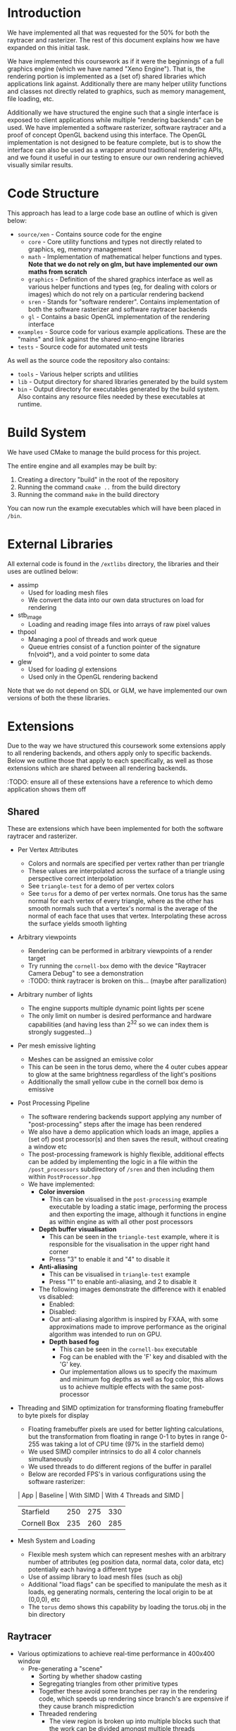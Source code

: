 * Introduction

	We have implemented all that was requested for the 50% for both the raytracer and rasterizer. The rest of this document explains how we have expanded on this initial task.

	We have implemented this coursework as if it were the beginnings of a full graphics engine (which we have named "Xeno Engine"). That is, the rendering portion is implemented as a (set of) shared libraries which applications link against. Additionally there are many helper utility functions and classes not directly related to graphics, such as memory management, file loading, etc.

	Additionally we have structured the engine such that a single interface is exposed to client applications while multiple "rendering backends" can be used. We have implemented a software rasterizer, software raytracer and a proof of concept OpenGL backend using this interface. The OpenGL implementation is not designed to be feature complete, but is to show the interface can also be used as a wrapper around traditional rendering APIs, and we found it useful in our testing to ensure our own rendering achieved visually similar results.

* Code Structure

	This approach has lead to a large code base an outline of which is given below:

	- =source/xen= - Contains source code for the engine
		- =core= - Core utility functions and types not directly related to graphics, eg, memory management
		- =math= - Implementation of mathematical helper functions and types. *Note that we do not rely on glm, but have implemented our own maths from scratch*
		- =graphics= - Definition of the shared graphics interface as well as various helper functions and types (eg, for dealing with colors or images) which do not rely on a particular rendering backend
		- =sren= - Stands for "software renderer". Contains implementation of both the software rasterizer and software raytracer backends
		- =gl= - Contains a basic OpenGL implementation of the rendering interface
	- =examples= - Source code for various example applications. These are the "mains" and link against the shared xeno-engine libraries
	- =tests= - Source code for automated unit tests

	As well as the source code the repository also contains:
	- =tools= - Various helper scripts and utilities
	- =lib=   - Output directory for shared libraries generated by the build system
	- =bin=   - Output directory for executables generated by the build system. Also contains any resource files needed by these executables at runtime.

* Build System

	We have used CMake to manage the build process for this project.

	The entire engine and all examples may be built by:

	1. Creating a directory "build" in the root of the repository
	2. Running the command ~cmake ..~ from the build directory
	3. Running the command ~make~ in the build directory

	You can now run the example executables which will have been placed in =/bin=.

* External Libraries

	All external code is found in the =/extlibs= directory, the libraries and their uses are outlined below:

	- assimp
		- Used for loading mesh files
		- We convert the data into our own data structures on load for rendering
	- stb_image
		- Loading and reading image files into arrays of raw pixel values
	- thpool
		- Managing a pool of threads and work queue
		- Queue entries consist of a function pointer of the signature fn(void*), and a void pointer to some data
	- glew
		- Used for loading gl extensions
		- Used only in the OpenGL rendering backend

  Note that we do not depend on SDL or GLM, we have implemented our own versions of both the these libraries.

* Extensions

	Due to the way we have structured this coursework some extensions apply to all rendering backends, and others apply only to specific backends. Below we outline those that apply to each specifically, as well as those extensions which are shared between all rendering backends.

	:TODO: ensure all of these extensions have a reference to which demo application shows them off

** Shared

	 These are extensions which have been implemented for both the software raytracer and rasterizer.

	 - Per Vertex Attributes
		 - Colors and normals are specified per vertex rather than per triangle
		 - These values are interpolated across the surface of a triangle using perspective correct interpolation
		 - See =triangle-test= for a demo of per vertex colors
		 - See =torus= for a demo of per vertex normals. One torus has the same normal for each vertex of every triangle, where as the other has smooth normals such that a vertex's normal is the average of the normal of each face that uses that vertex. Interpolating these across the surface yields smooth lighting
	 - Arbitrary viewpoints
		 - Rendering can be performed in arbitrary viewpoints of a render target
		 - Try running the =cornell-box= demo with the device "Raytracer Camera Debug" to see a demonstration
		 - :TODO: think raytracer is broken on this... (maybe after parallization)
	 - Arbitrary number of lights
		 - The engine supports multiple dynamic point lights per scene
		 - The only limit on number is desired performance and hardware capabilities (and having less than 2^32 so we can index them is strongly suggested...)
	 - Per mesh emissive lighting
		 - Meshes can be assigned an emissive color
		 - This can be seen in the torus demo, where the 4 outer cubes appear to glow at the same brightness regardless of the light's positions
		 - Additionally the small yellow cube in the cornell box demo is emissive
	 - Post Processing Pipeline
		 - The software rendering backends support applying any number of "post-processing" steps after the image has been rendered
		 - We also have a demo application which loads an image, applies a (set of) post processor(s) and then saves the result, without creating a window etc
		 - The post-processing framework is highly flexible, additional effects can be added by implementing the logic in a file within the =/post_processors= subdirectory of =/sren= and then including them within =PostProcessor.hpp=
		 - We have implemented:
			 - *Color inversion*
				 - This can be visualised in the =post-processing= example executable by loading a static image, performing the process and then exporting the image, although it functions in engine as within engine as with all other post processors
			 - *Depth buffer visualisation*
				 - This can be seen in the =triangle-test= example, where it is responsible for the visualisation in the upper right hand corner
				 - Press "3" to enable it and "4" to disable it
			 - *Anti-aliasing*
				 - This can be visualised in =triangle-test= example
				 - Press "1" to enable anti-aliasing, and 2 to disable it
	       - The following images demonstrate the difference with it enabled vs disabled:
					 - Enabled: [[file:./antialias_enabled.png]]
					 - Disabled: [[file:./antialias_disabled.png]]
				 - Our anti-aliasing algorithm is inspired by FXAA, with some approximations made to improve performance as the original algorithm was intended to run on GPU.
			 - *Depth based fog*
				 - This can be seen in the =cornell-box= executable
				 - Fog can be enabled with the 'F' key and disabled with the 'G' key.
				 - Our implementation allows us to specify the maximum and minimum fog depths as well as fog color, this allows us to achieve multiple effects with the same post-processor
	 - Threading and SIMD optimization for transforming floating framebuffer to byte pixels for display
		 - Floating framebuffer pixels are used for better lighting calculations, but the transformation from floating in range 0-1 to bytes in range 0-255 was taking a lot of CPU time (97% in the starfield demo)
		 - We used SIMD compiler intrinsics to do all 4 color channels simultaneously
		 - We used threads to do different regions of the buffer in parallel
		 - Below are recorded FPS's in various configurations using the software rasterizer:
       | App         | Baseline | With SIMD | With 4 Threads and SIMD |
       |-------------+----------+-----------+-------------------------|
       | Starfield   |      250 |       275 | 330                     |
       | Cornell Box |      235 |       260 | 285                     |
	 - Mesh System and Loading
		 - Flexible mesh system which can represent meshes with an arbitrary number of attributes (eg position data, normal data, color data, etc) potentially each having a different type
		 - Use of assimp library to load mesh files (such as obj)
		 - Additional "load flags" can be specified to manipulate the mesh as it loads, eg generating normals, centering the local origin to be at (0,0,0), etc
		 - The =torus= demo shows this capability by loading the torus.obj in the bin directory

** Raytracer

	 - Various optimizations to achieve real-time performance in 400x400 window
	   - Pre-generating a "scene"
			 - Sorting by whether shadow casting
			 - Segregating triangles from other primitive types
			 - Together these avoid some branches per ray in the rendering code, which speeds up rendering since branch's are expensive if they cause branch misprediction
		 - Threaded rendering
			 - The view region is broken up into multiple blocks such that the work can be divided amongst multiple threads

** Rasterizer

	 - Multiple primitive types
		 - Rasterizer can render lines and points as well as just triangles
		 - We support: TRIANGLES, LINES, LINE_STRIP, POINTS (as defined by the OpenGL standard - but we have implemented them in software)
		 - Note that the raytracer backend will fall back to using the rasterizer for all primative types except TRIANGLES since it doesn't make sense to ray trace points or lines which are infinitely thin
		 - Point and line rendering is shown in the =starfield= demo
		 - A demo of changing this dynamically per model can be seen in the =torus= demo by pressing
			 - 1 -> point cloud
			 - 2 -> wireframe
			 - 3 -> triangles
	 - Full clipping pipeline
		 - All primitive types are clipped by the engine such that the camera can be moved without segfaults, all geometry not in view is not drawn
		 - Geometry partially on and partially off of the screen is clipped to the viewport
	 - Per pixel "programmable" shader
		 - The rasterizer runs a "fragment shader" per pixel
		 - The fragment shader can be changed per model
		 - In the =torus= demo the fragment shader can be changed by pressing:
			 - 4 -> display mesh normals
			 - 5 -> display world positions
			 - 6 -> display phong lighting
			 - 7 -> display basic lighting model (the engine's default shader)
		 - The =texture-test= demo shows of a fragment shader which implements normal mapping
	 - Texture mapping and Material Properties
		 - Models can have up to 4 textures
		 - These are provided to the fragment shader to do with as it wishes
     - The specular exponent and intensity can be varied on a per model basis
		 - =texture-text= shows an example of diffuse and normal mapping using textures, press:
			 - 1 -> bricks (low specular intensity and exponent)
			 - 2 -> metal (high specular intensity and exponent)
			 - 9 -> enable normal mapping fragment shader
			 - 0 -> enable standard phong fragment shader


** Meta Extensions

	 The following extensions may not count due to them being not directly related to software rendering, they were implemented more out of interest than for marks.

	 - Windowing System
		 - Low level implementation of window management, event polling etc using raw operating system calls with no reliance on external libraries
		 - Implementation for both X11 and windows
	 - Own math library
		 - We do not rely on GLM but instead have written all of our own maths from scratch
	 - OpenGL Backend
		 - The OpenGL backend is unfinished, it was written as a proof of concept to ensure the Graphics Device API we devised could be used with a proper graphics API
	 - Experimental "AtomTracer" backend
		 - Again, this backend is unfinished
		 - The idea was to perform global illumination by breaking the scene into "atoms", sorting them into an efficient search structure and then casting rays between atoms in order to distribute light around the scene, before then rasterizing the points onto the screen
		 - Breaking the scene into atoms has been implemented, as has some initial work on sorting the atoms into an octree with cells arranged according to the z-order curve in order to improve cache performance by ensuring spatially close points are also close in memory
		 - Lighting calculations we're not finished
